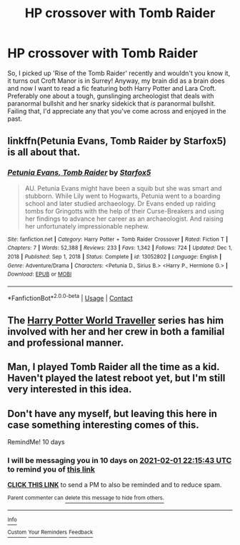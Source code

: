 #+TITLE: HP crossover with Tomb Raider

* HP crossover with Tomb Raider
:PROPERTIES:
:Author: secretMollusk
:Score: 8
:DateUnix: 1611352562.0
:DateShort: 2021-Jan-23
:FlairText: Request
:END:
So, I picked up 'Rise of the Tomb Raider' recently and wouldn't you know it, it turns out Croft Manor is in Surrey! Anyway, my brain did as a brain does and now I want to read a fic featuring both Harry Potter and Lara Croft. Preferably one about a tough, gunslinging archeologist that deals with paranormal bullshit and her snarky sidekick that /is/ paranormal bullshit. Failing that, I'd appreciate any that you've come across and enjoyed in the past.


** linkffn(Petunia Evans, Tomb Raider by Starfox5) is all about that.
:PROPERTIES:
:Author: turbinicarpus
:Score: 4
:DateUnix: 1611354564.0
:DateShort: 2021-Jan-23
:END:

*** [[https://www.fanfiction.net/s/13052802/1/][*/Petunia Evans, Tomb Raider/*]] by [[https://www.fanfiction.net/u/2548648/Starfox5][/Starfox5/]]

#+begin_quote
  AU. Petunia Evans might have been a squib but she was smart and stubborn. While Lily went to Hogwarts, Petunia went to a boarding school and later studied archaeology. Dr Evans ended up raiding tombs for Gringotts with the help of their Curse-Breakers and using her findings to advance her career as an archaeologist. And raising her unfortunately impressionable nephew.
#+end_quote

^{/Site/:} ^{fanfiction.net} ^{*|*} ^{/Category/:} ^{Harry} ^{Potter} ^{+} ^{Tomb} ^{Raider} ^{Crossover} ^{*|*} ^{/Rated/:} ^{Fiction} ^{T} ^{*|*} ^{/Chapters/:} ^{7} ^{*|*} ^{/Words/:} ^{52,388} ^{*|*} ^{/Reviews/:} ^{233} ^{*|*} ^{/Favs/:} ^{1,342} ^{*|*} ^{/Follows/:} ^{724} ^{*|*} ^{/Updated/:} ^{Dec} ^{1,} ^{2018} ^{*|*} ^{/Published/:} ^{Sep} ^{1,} ^{2018} ^{*|*} ^{/Status/:} ^{Complete} ^{*|*} ^{/id/:} ^{13052802} ^{*|*} ^{/Language/:} ^{English} ^{*|*} ^{/Genre/:} ^{Adventure/Drama} ^{*|*} ^{/Characters/:} ^{<Petunia} ^{D.,} ^{Sirius} ^{B.>} ^{<Harry} ^{P.,} ^{Hermione} ^{G.>} ^{*|*} ^{/Download/:} ^{[[http://www.ff2ebook.com/old/ffn-bot/index.php?id=13052802&source=ff&filetype=epub][EPUB]]} ^{or} ^{[[http://www.ff2ebook.com/old/ffn-bot/index.php?id=13052802&source=ff&filetype=mobi][MOBI]]}

--------------

*FanfictionBot*^{2.0.0-beta} | [[https://github.com/FanfictionBot/reddit-ffn-bot/wiki/Usage][Usage]] | [[https://www.reddit.com/message/compose?to=tusing][Contact]]
:PROPERTIES:
:Author: FanfictionBot
:Score: 4
:DateUnix: 1611354588.0
:DateShort: 2021-Jan-23
:END:


** The [[https://archiveofourown.org/series/1689067][Harry Potter World Traveller]] series has him involved with her and her crew in both a familial and professional manner.
:PROPERTIES:
:Author: horrorshowjack
:Score: 4
:DateUnix: 1611384121.0
:DateShort: 2021-Jan-23
:END:


** Man, I played Tomb Raider all the time as a kid. Haven't played the latest reboot yet, but I'm still very interested in this idea.
:PROPERTIES:
:Score: 2
:DateUnix: 1611358352.0
:DateShort: 2021-Jan-23
:END:


** Don't have any myself, but leaving this here in case something interesting comes of this.

RemindMe! 10 days
:PROPERTIES:
:Author: Nathen_Drake_392
:Score: 1
:DateUnix: 1611353743.0
:DateShort: 2021-Jan-23
:END:

*** I will be messaging you in 10 days on [[http://www.wolframalpha.com/input/?i=2021-02-01%2022:15:43%20UTC%20To%20Local%20Time][*2021-02-01 22:15:43 UTC*]] to remind you of [[https://np.reddit.com/r/HPfanfiction/comments/l2y2ah/hp_crossover_with_tomb_raider/gk90bj2/?context=3][*this link*]]

[[https://np.reddit.com/message/compose/?to=RemindMeBot&subject=Reminder&message=%5Bhttps%3A%2F%2Fwww.reddit.com%2Fr%2FHPfanfiction%2Fcomments%2Fl2y2ah%2Fhp_crossover_with_tomb_raider%2Fgk90bj2%2F%5D%0A%0ARemindMe%21%202021-02-01%2022%3A15%3A43%20UTC][*CLICK THIS LINK*]] to send a PM to also be reminded and to reduce spam.

^{Parent commenter can} [[https://np.reddit.com/message/compose/?to=RemindMeBot&subject=Delete%20Comment&message=Delete%21%20l2y2ah][^{delete this message to hide from others.}]]

--------------

[[https://np.reddit.com/r/RemindMeBot/comments/e1bko7/remindmebot_info_v21/][^{Info}]]

[[https://np.reddit.com/message/compose/?to=RemindMeBot&subject=Reminder&message=%5BLink%20or%20message%20inside%20square%20brackets%5D%0A%0ARemindMe%21%20Time%20period%20here][^{Custom}]]
[[https://np.reddit.com/message/compose/?to=RemindMeBot&subject=List%20Of%20Reminders&message=MyReminders%21][^{Your Reminders}]]
[[https://np.reddit.com/message/compose/?to=Watchful1&subject=RemindMeBot%20Feedback][^{Feedback}]]
:PROPERTIES:
:Author: RemindMeBot
:Score: 1
:DateUnix: 1611353792.0
:DateShort: 2021-Jan-23
:END:
